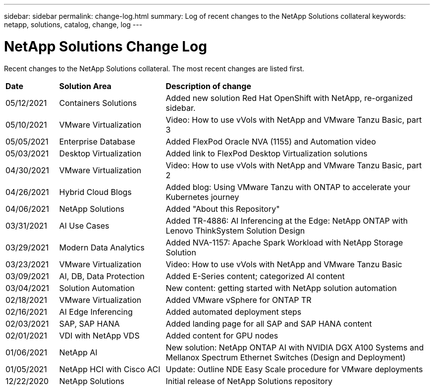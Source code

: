 ---
sidebar: sidebar
permalink: change-log.html
summary: Log of recent changes to the NetApp Solutions collateral
keywords: netapp, solutions, catalog, change, log
---

= NetApp Solutions Change Log
:hardbreaks:
:nofooter:
:icons: font
:linkattrs:
:table-stripes: odd
:imagesdir: ./media/

[.lead]
Recent changes to the NetApp Solutions collateral.  The most recent changes are listed first.

[width=100%,cols="2, 4, 10",grid="all"]
|===
| *Date* | *Solution Area* | *Description of change*
| 05/12/2021 | Containers Solutions | Added new solution Red Hat OpenShift with NetApp, re-organized sidebar.
| 05/10/2021 | VMware Virtualization | Video: How to use vVols with NetApp and VMware Tanzu Basic, part 3
| 05/05/2021 | Enterprise Database | Added FlexPod Oracle NVA (1155) and Automation video
| 05/03/2021 | Desktop Virtualization | Added link to FlexPod Desktop Virtualization solutions
| 04/30/2021 | VMware Virtualization | Video: How to use vVols with NetApp and VMware Tanzu Basic, part 2
| 04/26/2021 | Hybrid Cloud Blogs | Added blog: Using VMware Tanzu with ONTAP to accelerate your Kubernetes journey
| 04/06/2021 | NetApp Solutions | Added "About this Repository"
| 03/31/2021 | AI Use Cases | Added TR-4886: AI Inferencing at the Edge: NetApp ONTAP with Lenovo ThinkSystem Solution Design
| 03/29/2021 | Modern Data Analytics | Added NVA-1157: Apache Spark Workload with NetApp Storage Solution
| 03/23/2021 | VMware Virtualization | Video: How to use vVols with NetApp and VMware Tanzu Basic
| 03/09/2021 | AI, DB, Data Protection | Added E-Series content; categorized AI content
| 03/04/2021 | Solution Automation | New content: getting started with NetApp solution automation
| 02/18/2021 | VMware Virtualization | Added VMware vSphere for ONTAP TR
| 02/16/2021 | AI Edge Inferencing | Added automated deployment steps
| 02/03/2021 | SAP, SAP HANA | Added landing page for all SAP and SAP HANA content
| 02/01/2021 | VDI with NetApp VDS | Added content for GPU nodes
| 01/06/2021 | NetApp AI | New solution: NetApp ONTAP AI with NVIDIA DGX A100 Systems and Mellanox Spectrum Ethernet Switches (Design and Deployment)
| 01/05/2021 | NetApp HCI with Cisco ACI | Update: Outline NDE Easy Scale procedure for VMware deployments
| 12/22/2020 | NetApp Solutions | Initial release of NetApp Solutions repository
|===
